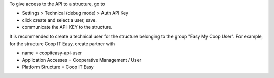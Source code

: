 To give access to the API to a structure, go to

- Settings > Technical (debug mode) > Auth API Key
- click create and select a user, save.
- communicate the API-KEY to the structure.

It is recommended to create a technical user for the structure belonging to the group "Easy My Coop User".
For example, for the structure Coop IT Easy, create partner with

- name = coopiteasy-api-user
- Application Accesses = Cooperative Management / User
- Platform Structure = Coop IT Easy
